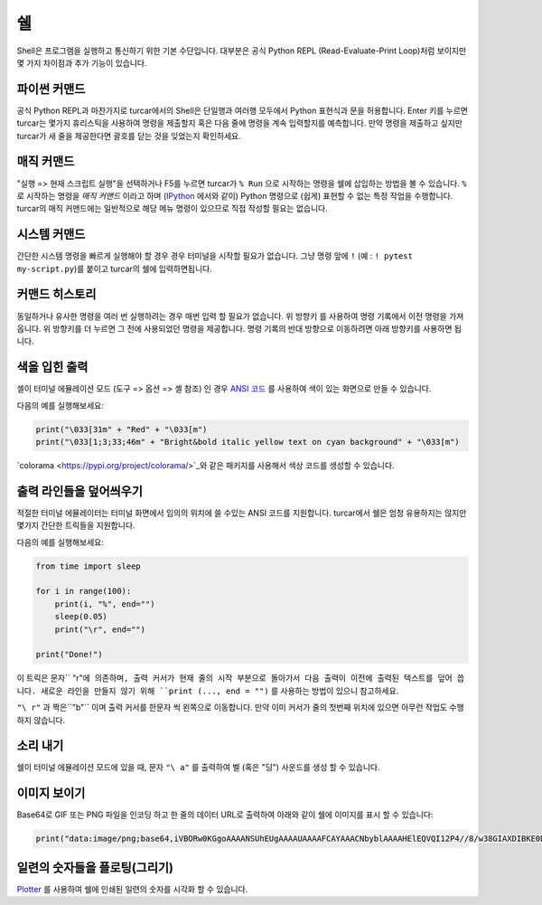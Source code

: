 쉘
=====

Shell은 프로그램을 실행하고 통신하기 위한 기본 수단입니다. 대부분은 공식 Python REPL
(Read-Evaluate-Print Loop)처럼 보이지만 몇 가지 차이점과 추가 기능이 있습니다.

파이썬 커맨드
---------------
공식 Python REPL과 마찬가지로 turcar에서의 Shell은 단일행과 여러행 모두에서
Python 표현식과 문을 허용합니다. Enter 키를 누르면 turcar는 몇가지 휴리스틱을 사용하여
명령을 제출할지 혹은 다음 줄에 명령을 계속 입력할지를 예측합니다.
만약 명령을 제출하고 싶지만 turcar가 새 줄을 제공한다면 괄호를 닫는 것을
잊었는지 확인하세요.

매직 커맨드
--------------
"실행 => 현재 스크립트 실행"을 선택하거나 F5를 누르면 turcar가 ``% Run`` 으로 시작하는 명령을
쉘에 삽입하는 방법을 볼 수 있습니다. ``%`` 로 시작하는 명령을 *매직 커맨드* 이라고 하며
(`IPython <https://ipython.org/>`_ 에서와 같이) Python 명령으로 (쉽게) 표현할 수 없는
특정 작업을 수행합니다. turcar의 매직 커맨드에는 일반적으로 해당 메뉴 명령이 있으므로
직접 작성할 필요는 없습니다.

시스템 커맨드
---------------
간단한 시스템 명령을 빠르게 실행해야 할 경우 경우 터미널을 시작할 필요가 없습니다. 그냥
명령 앞에 ``!`` (예 : ``! pytest my-script.py``)를 붙이고 turcar의 쉘에 입력하면됩니다.

커맨드 히스토리
---------------
동일하거나 유사한 명령을 여러 번 실행하려는 경우 매번 입력 할 필요가 없습니다. 위 방향키 를 사용하여
명령 기록에서 이전 명령을 가져옵니다. 위 방향키를 더 누르면 그 전에 사용되었던
명령을 제공합니다. 명령 기록의 반대 방향으로 이동하려면 아래 방향키를 사용하면 됩니다.

색을 입힌 출력
--------------
셸이 터미널 에뮬레이션 모드 (도구 => 옵션 => 셸 참조) 인 경우 `ANSI 코드 <https://en.wikipedia.org/wiki/ANSI_escape_code>`_
를 사용하여 색이 있는 화면으로 만들 수 있습니다.

다음의 예를 실행해보세요:

.. code::

	print("\033[31m" + "Red" + "\033[m")
	print("\033[1;3;33;46m" + "Bright&bold italic yellow text on cyan background" + "\033[m")

`colorama <https://pypi.org/project/colorama/>`_와 같은 패키지를 사용해서
색상 코드를 생성할 수 있습니다.

출력 라인들을 덮어씌우기
------------------------
적절한 터미널 에뮬레이터는 터미널 화면에서 임의의 위치에 쓸 수있는 ANSI 코드를 지원합니다.
turcar에서 쉘은 엄청 유용하지는 않지만 몇가지 간단한 트릭들을 지원합니다.

다음의 예를 실행해보세요:

.. code::

	from time import sleep
	
	for i in range(100):
	    print(i, "%", end="")
	    sleep(0.05)
	    print("\r", end="")
	
	print("Done!")

이 트릭은 문자`` "\ r"``에 의존하며, 출력 커서가 현재 줄의 시작 부분으로 돌아가서 다음 출력이
이전에 출력된 텍스트를 덮어 씁니다. 새로운 라인을 만들지 않기 위해 ``print (..., end = "")``
를 사용하는 방법이 있으니 참고하세요.

``"\ r"`` 과 짝은``"\ b"`` 이며 출력 커서를 한문자 씩 왼쪽으로 이동합니다.
만약 이미 커서가 줄의 첫번째 위치에 있으면 아무런 작업도 수행하지 않습니다.
		
소리 내기
------------
쉘이 터미널 에뮬레이션 모드에 있을 때, 문자 ``"\ a"`` 를 출력하여 벨 (혹은 "딩") 사운드를
생성 할 수 있습니다.

이미지 보이기
-----------------
Base64로 GIF 또는 PNG 파일을 인코딩 하고 한 줄의 데이터 URL로 출력하여
아래와 같이 쉘에 이미지를 표시 할 수 있습니다:

.. code::

	print("data:image/png;base64,iVBORw0KGgoAAAANSUhEUgAAAAUAAAAFCAYAAACNbyblAAAAHElEQVQI12P4//8/w38GIAXDIBKE0DHxgljNBAAO9TXL0Y4OHwAAAABJRU5ErkJggg==")
		
 
일련의 숫자들을 플로팅(그리기)
--------------------------
`Plotter <plotter.rst>`_ 를 사용하여 쉘에 인쇄된 일련의 숫자를 시각화 할 수 있습니다.
